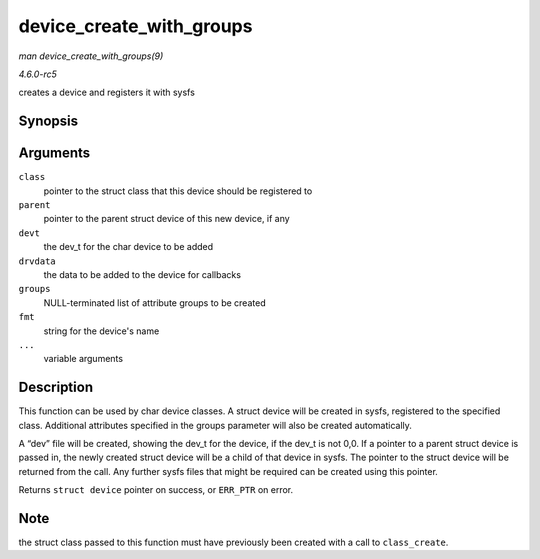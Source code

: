 .. -*- coding: utf-8; mode: rst -*-

.. _API-device-create-with-groups:

=========================
device_create_with_groups
=========================

*man device_create_with_groups(9)*

*4.6.0-rc5*

creates a device and registers it with sysfs


Synopsis
========

.. c:function:: struct device * device_create_with_groups( struct class * class, struct device * parent, dev_t devt, void * drvdata, const struct attribute_group ** groups, const char * fmt, ... )

Arguments
=========

``class``
    pointer to the struct class that this device should be registered to

``parent``
    pointer to the parent struct device of this new device, if any

``devt``
    the dev_t for the char device to be added

``drvdata``
    the data to be added to the device for callbacks

``groups``
    NULL-terminated list of attribute groups to be created

``fmt``
    string for the device's name

``...``
    variable arguments


Description
===========

This function can be used by char device classes. A struct device will
be created in sysfs, registered to the specified class. Additional
attributes specified in the groups parameter will also be created
automatically.

A “dev” file will be created, showing the dev_t for the device, if the
dev_t is not 0,0. If a pointer to a parent struct device is passed in,
the newly created struct device will be a child of that device in sysfs.
The pointer to the struct device will be returned from the call. Any
further sysfs files that might be required can be created using this
pointer.

Returns ``struct device`` pointer on success, or ``ERR_PTR`` on error.


Note
====

the struct class passed to this function must have previously been
created with a call to ``class_create``.


.. ------------------------------------------------------------------------------
.. This file was automatically converted from DocBook-XML with the dbxml
.. library (https://github.com/return42/sphkerneldoc). The origin XML comes
.. from the linux kernel, refer to:
..
.. * https://github.com/torvalds/linux/tree/master/Documentation/DocBook
.. ------------------------------------------------------------------------------
